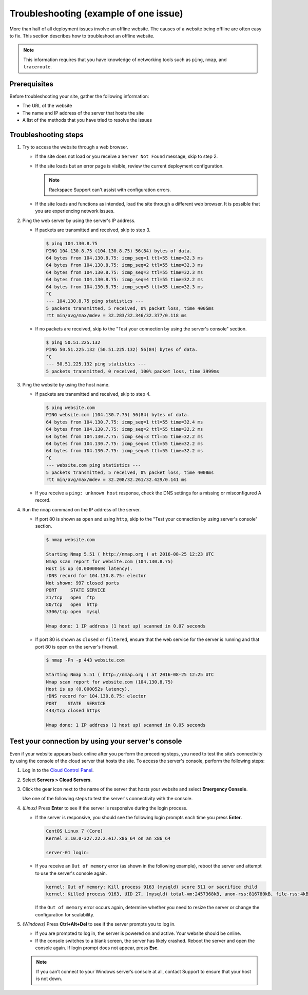.. _troubleshooting-example-2-ug:

======================================
Troubleshooting (example of one issue)
======================================

More than half of all deployment issues involve an offline website. The causes
of a website being offline are often easy to fix. This section describes how to
troubleshoot an offline website.

.. note::

   This information requires that you have knowledge of networking tools such
   as ``ping``, ``nmap``, and ``traceroute``.

Prerequisites
~~~~~~~~~~~~~

Before troubleshooting your site, gather the following information:

- The URL of the website
- The name and IP address of the server that hosts the site
- A list of the methods that you have tried to resolve the issues

Troubleshooting steps
~~~~~~~~~~~~~~~~~~~~~

1. Try to access the website through a web browser.

   - If the site does not load or you receive a ``Server Not Found`` message,
     skip to step 2.

   - If the site loads but an error page is visible, review the current
     deployment configuration.

     .. note::

        Rackspace Support can't assist with configuration errors.

   - If the site loads and functions as intended, load the site through a
     different web browser. It is possible that you are experiencing network
     issues.

2. Ping the web server by using the server's IP address.

   - If packets are transmitted and received, skip to step 3.

     .. code::

         $ ping 104.130.8.75
         PING 104.130.8.75 (104.130.8.75) 56(84) bytes of data.
         64 bytes from 104.130.8.75: icmp_seq=1 ttl=55 time=32.3 ms
         64 bytes from 104.130.8.75: icmp_seq=2 ttl=55 time=32.3 ms
         64 bytes from 104.130.8.75: icmp_seq=3 ttl=55 time=32.3 ms
         64 bytes from 104.130.8.75: icmp_seq=4 ttl=55 time=32.2 ms
         64 bytes from 104.130.8.75: icmp_seq=5 ttl=55 time=32.3 ms
         ^C
         --- 104.130.8.75 ping statistics ---
         5 packets transmitted, 5 received, 0% packet loss, time 4005ms
         rtt min/avg/max/mdev = 32.283/32.346/32.377/0.118 ms

   - If no packets are received, skip to the "Test your connection by using
     the server's console" section.

     .. code::

         $ ping 50.51.225.132
         PING 50.51.225.132 (50.51.225.132) 56(84) bytes of data.
         ^C
         --- 50.51.225.132 ping statistics ---
         5 packets transmitted, 0 received, 100% packet loss, time 3999ms

3. Ping the website by using the host name.

   - If packets are transmitted and received, skip to step 4.

     .. code::

         $ ping website.com
         PING website.com (104.130.7.75) 56(84) bytes of data.
         64 bytes from 104.130.7.75: icmp_seq=1 ttl=55 time=32.4 ms
         64 bytes from 104.130.7.75: icmp_seq=2 ttl=55 time=32.2 ms
         64 bytes from 104.130.7.75: icmp_seq=3 ttl=55 time=32.2 ms
         64 bytes from 104.130.7.75: icmp_seq=4 ttl=55 time=32.2 ms
         64 bytes from 104.130.7.75: icmp_seq=5 ttl=55 time=32.2 ms
         ^C
         --- website.com ping statistics ---
         5 packets transmitted, 5 received, 0% packet loss, time 4008ms
         rtt min/avg/max/mdev = 32.208/32.261/32.429/0.141 ms

   - If you receive a ``ping: unknown host`` response, check the DNS settings
     for a missing or misconfigured A record.

4. Run the ``nmap`` command on the IP address of the server.

   - If port 80 is shown as ``open`` and using ``http``, skip to the "Test
     your connection by using server's console" section.

     .. code::

         $ nmap website.com

         Starting Nmap 5.51 ( http://nmap.org ) at 2016-08-25 12:23 UTC
         Nmap scan report for website.com (104.130.8.75)
         Host is up (0.0000060s latency).
         rDNS record for 104.130.8.75: elector
         Not shown: 997 closed ports
         PORT     STATE SERVICE
         21/tcp   open  ftp
         80/tcp   open  http
         3306/tcp open  mysql

         Nmap done: 1 IP address (1 host up) scanned in 0.07 seconds

   - If port 80 is shown as ``closed`` or ``filtered``, ensure that the web
     service for the server is running and that port 80 is open on the
     server's firewall.

     .. code::

         $ nmap -Pn -p 443 website.com

         Starting Nmap 5.51 ( http://nmap.org ) at 2016-08-25 12:25 UTC
         Nmap scan report for website.com (104.130.8.75)
         Host is up (0.000052s latency).
         rDNS record for 104.130.8.75: elector
         PORT    STATE  SERVICE
         443/tcp closed https

         Nmap done: 1 IP address (1 host up) scanned in 0.05 seconds

Test your connection by using your server's console
~~~~~~~~~~~~~~~~~~~~~~~~~~~~~~~~~~~~~~~~~~~~~~~~~~~

Even if your website appears back online after you perform the preceding steps,
you need to test the site’s connectivity by using the console of the cloud
server that hosts the site. To access the server's console, perform the
following steps:

1. Log in to the `Cloud Control Panel <https://mycloud.rackspace.com/>`_.

2. Select **Servers > Cloud Servers**.

3. Click the gear icon next to the name of the server that hosts your website
   and select **Emergency Console**.

   Use one of the following steps to test the server's connectivity with the
   console.

4. *(Linux)* Press **Enter** to see if the server is responsive during the
   login process.

   - If the server is responsive, you should see the following login prompts
     each time you press **Enter**.

     .. code::

         CentOS Linux 7 (Core)
         Kernel 3.10.0-327.22.2.e17.x86_64 on an x86_64

         server-01 login:

   - If you receive an ``Out of memory`` error (as shown in the following
     example), reboot the server and attempt to use the server's console
     again.

     .. code::

         kernel: Out of memory: Kill process 9163 (mysqld) score 511 or sacrifice child
         kernel: Killed process 9163, UID 27, (mysqld) total-vm:2457368kB, anon-rss:816780kB, file-rss:4kB

     If the ``Out of memory`` error occurs again, determine whether you need
     to resize the server or change the configuration for scalability.

5. *(Windows)* Press **Ctrl+Alt+Del** to see if the server prompts you to log
   in.

   - If you are prompted to log in, the server is powered on and active. Your
     website should be online.

   - If the console switches to a blank screen, the server has likely crashed.
     Reboot the server and open the console again. If login prompt does not
     appear, press **Esc**.

   .. note::

      If you can’t connect to your Windows server’s console at all, contact
      Support to ensure that your host is not down.
